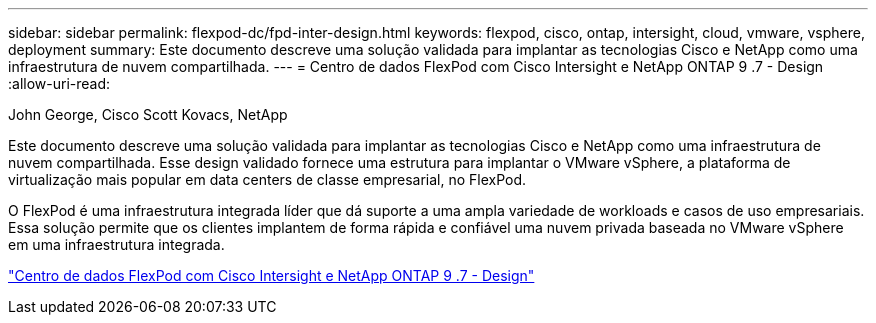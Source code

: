 ---
sidebar: sidebar 
permalink: flexpod-dc/fpd-inter-design.html 
keywords: flexpod, cisco, ontap, intersight, cloud, vmware, vsphere, deployment 
summary: Este documento descreve uma solução validada para implantar as tecnologias Cisco e NetApp como uma infraestrutura de nuvem compartilhada. 
---
= Centro de dados FlexPod com Cisco Intersight e NetApp ONTAP 9 .7 - Design
:allow-uri-read: 


John George, Cisco Scott Kovacs, NetApp

[role="lead"]
Este documento descreve uma solução validada para implantar as tecnologias Cisco e NetApp como uma infraestrutura de nuvem compartilhada. Esse design validado fornece uma estrutura para implantar o VMware vSphere, a plataforma de virtualização mais popular em data centers de classe empresarial, no FlexPod.

O FlexPod é uma infraestrutura integrada líder que dá suporte a uma ampla variedade de workloads e casos de uso empresariais. Essa solução permite que os clientes implantem de forma rápida e confiável uma nuvem privada baseada no VMware vSphere em uma infraestrutura integrada.

link:https://www.cisco.com/c/en/us/td/docs/unified_computing/ucs/UCS_CVDs/fp_dc_ontap_97_ucs_4_vmw_vs_67_U3_design.html["Centro de dados FlexPod com Cisco Intersight e NetApp ONTAP 9 .7 - Design"^]
